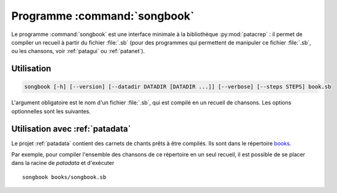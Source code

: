 .. _songbook:

Programme :command:`songbook`
=============================

Le programme :command:`songbook` est une interface minimale à la bibliothèque
:py:mod:`patacrep` : il permet de compiler un recueil à partir du fichier :file:`.sb` (pour
des programmes qui permettent de manipuler ce fichier :file:`.sb`, ou les chansons,
voir :ref:`patagui` ou :ref:`patanet`).

Utilisation
-----------

.. program:: songbook

.. code-block:: none

  songbook [-h] [--version] [--datadir DATADIR [DATADIR ...]] [--verbose] [--steps STEPS] book.sb

L'argument obligatoire est le nom d'un fichier :file:`.sb`, qui est compilé en un
recueil de chansons. Les options optionnelles sont les suivantes.

.. option:: -h, --help

  Affiche une aide et termine le programme.

.. option:: --version

  Affiche la version du programme.

.. option:: --datadir <DATADIR> [<DATADIR> ...], -d <DATADIR> [<DATADIR> ...]

  Répertoire contenant les données, contenant (mais ce n'est pas obligatoire)
  les sous-répertoires :file:`songs`, :file:`img`, :file:`latex`,
  :file:`templates`, :file:`python`.

.. option:: --verbose, -v

  Affiche davantage de messages lors de la compilation.

.. option:: --steps <STEPS>, -s <STEPS>

  Spécifie les étapes de la compilation à effectuer. La valeur par défaut est ``tex,pdf,sbx,pdf,clean``. Les étapes disponibles sont :

  =========   ===========
  Étape       Description
  =========   ===========
  ``tex``     Produit le fichier :file:`.tex`.
  ``pdf``     Compile le fichier :file:`.tex`.
  ``sbx``     Compile les index (chansons et auteurs).
  ``clean``   Supprime les fichiers temporaires.
  ``%cmd``    Étape spéciale : la suite d'une chaîne commençant par le signe ``%`` sera exécutée dans un shell.
  =========   ===========

  Plusieurs étapes (sauf l'étape spéciale) peuvent être combinées en une seule option ``--steps``, séparées par des virgules.

Utilisation avec :ref:`patadata`
--------------------------------

Le projet :ref:`patadata` contient des carnets de chants prêts à être compilés.
Ils sont dans le répertoire `books
<https://github.com/patacrep/patadata/tree/master/books>`_.

Par exemple, pour compiler l'ensemble des chansons de ce répertoire en un seul
recueil, il est possible de se placer dans la racine de `patadata` et
d'exécuter ::

  songbook books/songbook.sb


